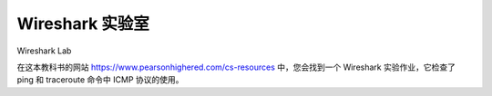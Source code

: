 


Wireshark 实验室
=================

Wireshark Lab

在这本教科书的网站 https://www.pearsonhighered.com/cs-resources 中，您会找到一个 Wireshark 实验作业，它检查了 ping 和 traceroute 命令中 ICMP 协议的使用。

.. toggle::

    In the Web site for this textbook, https://www.pearsonhighered.com/cs-resources, you’ll find a Wireshark lab assignment that examines the use of the ICMP protocol in the ping and traceroute commands.
